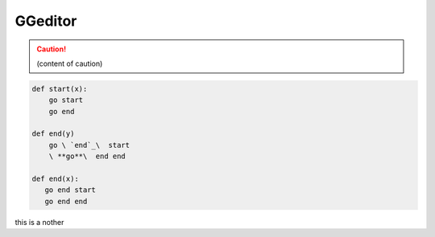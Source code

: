 
GGeditor
########


.. caution::

   (content of caution)


.. code::

   def start(x):
       go start
       go end
   
   def end(y)
       go \ `end`_\  start
       \ **go**\  end end

   def end(x):
      go end start
      go end end


.. generic::

   def end(x):
      go end start
   
      go end end

this is a nother





.. _`end`: http://www.google.com
